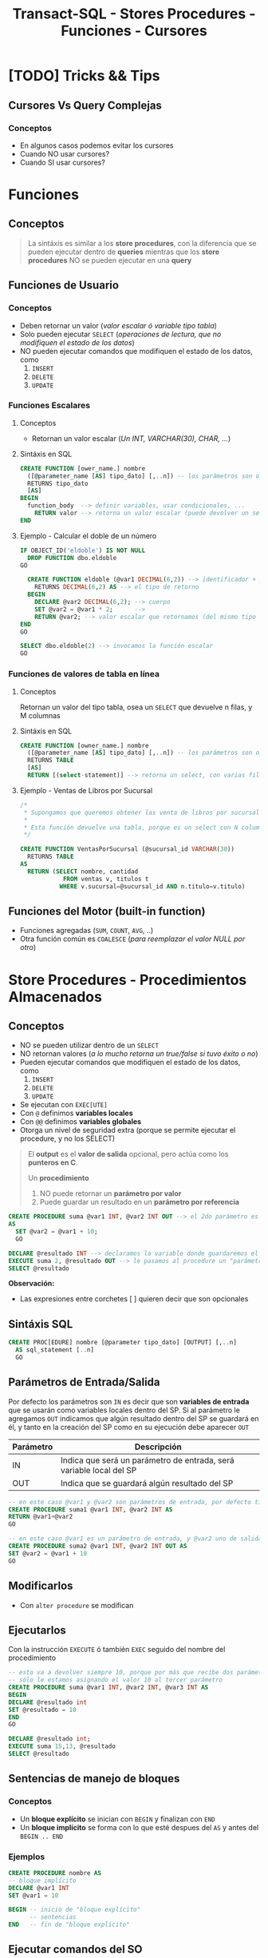 #+TITLE: Transact-SQL - Stores Procedures - Funciones - Cursores
#+BEGIN_COMMENT
 Diccionario de datos
  En ...
  - sys.procedures
    son
  - sys.all_sql_models
    paa ver el codigo de los procedures
#+END_COMMENT
* [TODO] Tricks && Tips
** Cursores Vs Query Complejas
*** Conceptos
    - En algunos casos podemos evitar los cursores
    - Cuando NO usar cursores?
    - Cuando SI usar cursores?
* Funciones
** Conceptos

   #+BEGIN_QUOTE
   La sintáxis es similar a los *store procedures*, con la diferencia que se pueden ejecutar dentro de *queries*
   mientras que los *store procedures* NO se pueden ejecutar en una *query*
   #+END_QUOTE
** Funciones de Usuario
*** Conceptos
   - Deben retornar un valor (/valor escalar ó variable tipo tabla/)
   - Solo pueden ejecutar ~SELECT~ (/operaciones de lectura, que no modifiquen el estado de los datos/)
   - NO pueden ejecutar comandos que modifiquen el estado de los datos, como
     1. ~INSERT~
     2. ~DELETE~
     3. ~UPDATE~
*** Funciones Escalares
**** Conceptos
     - Retornan un valor escalar (/Un INT, VARCHAR(30), CHAR, .../)
**** Sintáxis en SQL
     #+BEGIN_SRC sql
       CREATE FUNCTION [ower_name.] nombre
         ([@parameter_name [AS] tipo_dato] [,..n]) -- los parámetros son opcionales
         RETURNS tipo_dato
         [AS]
       BEGIN
         function_body  --> definir variables, usar condicionales, ...
           RETURN valor --> retorna un valor escalar (puede devolver un select, si el resultado es un escalar)
       END
     #+END_SRC
**** Ejemplo - Calcular el doble de un número
   #+BEGIN_SRC sql
     IF OBJECT_ID('eldoble') IS NOT NULL
       DROP FUNCTION dbo.eldoble
     GO

       CREATE FUNCTION eldoble (@var1 DECIMAL(6,2)) --> identificador + parámetros
         RETURNS DECIMAL(6,2) AS --> el tipo de retorno
       BEGIN
         DECLARE @var2 DECIMAL(6,2); --> cuerpo
         SET @var2 = @var1 * 2;      -->
         RETURN @var2; --> valor escalar que retornamos (del mismo tipo que definimos al principio)
     END
     GO

     SELECT dbo.eldoble(2) --> invocamos la función escalar
     GO
   #+END_SRC
*** Funciones de valores de tabla en línea
**** Conceptos
     Retornan un valor del tipo tabla, osea un ~SELECT~ que devuelve n filas, y M columnas
**** Sintáxis en SQL 
    #+BEGIN_SRC sql
      CREATE FUNCTION [owner_name.] nombre
        ([@parameter_name [AS] tipo_dato] [,..n]) -- los parámetros son opcionales
        RETURNS TABLE
        [AS]
        RETURN [(select-statement)] --> retorna un select, con varias filas/columnas
    #+END_SRC
**** Ejemplo - Ventas de Libros por Sucursal
     #+BEGIN_SRC sql
       /*
        ,* Supongamos que queremos obtener las venta de libros por sucursal.
        ,*
        ,* Esta función devuelve una tabla, porque es un select con N columnas, y M filas
        ,*/

       CREATE FUNCTION VentasPorSucursal (@sucursal_id VARCHAR(30))
         RETURNS TABLE
       AS
         RETURN (SELECT nombre, cantidad
                   FROM ventas v, titulos t
                  WHERE v.sucursal=@sucursal_id AND n.titulo=v.titulo)
     #+END_SRC
** Funciones del Motor (built-in function)
   - Funciones agregadas (~SUM~, ~COUNT~, ~AVG~, ..)
   - Otra función común es ~COALESCE~ (/para reemplazar el valor NULL por otro/)
* Store Procedures - Procedimientos Almacenados
** Conceptos
  - NO se pueden utilizar dentro de un ~SELECT~
  - NO retornan valores (/a lo mucho retorna un true/false si tuvo éxito o no/)
  - Pueden ejecutar comandos que modifiquen el estado de los datos, como
    1. ~INSERT~
    2. ~DELETE~
    3. ~UPDATE~
  - Se ejecutan con ~EXEC[UTE]~
  - Con ~@~ definimos *variables locales*
  - Con ~@@~ definimos *variables globales*
  - Otorga un nivel de seguridad extra
    (porque se permite ejecutar el procedure, y no los SELECT)
 
  #+BEGIN_QUOTE
  El *output* es el *valor de salida* opcional, pero actúa como los *punteros en C*.
  
  Un *procedimiento*
  1. NO puede retornar un *parámetro por valor*
  2. Puede guardar un resultado en un *parámetro por referencia*
  #+END_QUOTE

  #+BEGIN_SRC sql
    CREATE PROCEDURE suma @var1 INT, @var2 INT OUT --> el 2do parámetro es por referencia
    AS
      SET @var2 = @var1 + 10;
      GO

    DECLARE @resultado INT --> declaramos la variable donde guardaremos el resultado
    EXECUTE suma 2, @resultado OUT --> le pasamos al procedure un "parámetro por referencia"
    SELECT @resultado
  #+END_SRC

  *Observación:*
  - Las expresiones entre corchetes [ ] quieren decir que son opcionales
** Sintáxis SQL
   #+BEGIN_SRC sql
     CREATE PROC[EDURE] nombre [@parameter tipo_dato] [OUTPUT] [,..n]
       AS sql_statement [..n]
       GO
   #+END_SRC
** Parámetros de Entrada/Salida
   Por defecto los parámetros son ~IN~ es decir que son *variables de entrada* que se usarán
   como variables locales dentro del SP.
   Si al parámetro le agregamos ~OUT~ indicamos que algún resultado dentro del SP se guardará en él,
   y tanto en la creación del SP como en su ejecución debe aparecer ~OUT~ 

   |-----------+---------------------------------------------------------------------|
   | Parámetro | Descripción                                                         |
   |-----------+---------------------------------------------------------------------|
   | IN        | Indica que será un parámetro de entrada, será variable local del SP |
   |-----------+---------------------------------------------------------------------|
   | OUT       | Indica que se guardará algún resultado del SP                       |
   |-----------+---------------------------------------------------------------------|

   #+BEGIN_SRC sql
     -- en este caso @var1 y @var2 son parámetros de entrada, por defecto tienen IN
     CREATE PROCEDURE suma1 @var1 INT, @var2 INT AS
     RETURN @var1+@var2
     GO 

     -- en este caso @var1 es un parámetro de entrada, y @var2 uno de salida
     CREATE PROCEDURE suma2 @var1 INT, @var2 INT OUT AS
     SET @var2 = @var1 + 10
     GO 
   #+END_SRC
** Modificarlos
  - Con ~alter procedure~ se modifican
** Ejecutarlos
   Con la instrucción ~EXECUTE~ ó también ~EXEC~ seguido del nombre del procedimiento

   #+BEGIN_SRC sql
     -- esto va a devolver siempre 10, porque por más que recibe dos parámetros
     -- sólo le estamos asignando el valor 10 al tercer parámetro
     CREATE PROCEDURE suma @var1 INT, @var2 INT, @var3 INT AS
     BEGIN
     DECLARE @resultado int
     SET @resultado = 10
     END
     GO

     DECLARE @resultado int;
     EXECUTE suma 15,13, @resultado
     SELECT @resultado
   #+END_SRC
** Sentencias de manejo de bloques
*** Conceptos
    + Un *bloque explícito* se inician con ~BEGIN~ y finalizan con ~END~
    + Un *bloque implícito* se forma con lo que esté despues del ~AS~ y antes del ~BEGIN .. END~
*** Ejemplos
    #+BEGIN_SRC sql
      CREATE PROCEDURE nombre AS
      -- bloque implícito
      DECLARE @var1 INT  
      SET @var1 = 10

      BEGIN -- inicio de "bloque explícito"
            -- sentencias
      END   -- fin de "bloque explícito"
    #+END_SRC
** Ejecutar comandos del SO
** Ejemplos
*** Ejemplo 1 - Con dos parámetros y retornando valor
    #+BEGIN_SRC sql
      CREATE PROCEDURE suma @var1 INT, @var2 INT AS
      DECLARE @var3 INT         -- declaramos una tercera variables
      SET @var3 = @var1 + @var2 -- le asignamos un valor
      RETURN @var3              -- la retornamos
      GO

      /*
       ,* 1. Declaramos la variable y su tipo de dato
       ,* 2. Ejecutamos el procedimiento y se lo asignamos a la variable
       ,* 3. Lo imprimimos con SELECT, aunque podríamos haber usado PRINT
       ,*/
      DECLARE @resultado INT
      EXECUTE @resultado = suma 3 2 -- alternativa: usar "exec"
      SELECT @resultado
      GO
    #+END_SRC
*** Ejemplo 2 - Con un parámetro de entrada y otro de salida
    #+BEGIN_SRC sql
      /*
       ,* A la variable que le agregamos "OUT" es la que tendrá
       ,* el resultado de la operación que hagamos.
       ,*
       ,* IMPORTANTE!! Ese OUT debe aparecer en la creación del SP
       ,* como en su ejecución (al usar EXECUTE ó EXEC)
       ,*/
      CREATE PROCEDURE suma @var1 INT, @var2 INT OUT
      AS
      SET @var2 = @var1 + 10;
      GO

      -- 1. Declaramos la variable
      DECLARE @resultado INT
      -- 2. Ejecutamos el SP, le pasamos el parámetro de entrada y el de salida
      EXECUTE suma 2, @resultado OUT
      SELECT @resultado
      GO
    #+END_SRC
* Store Procedures y Transacciones
** Ejemplo
   #+BEGIN_SRC sql
     CREATE PROCEDURE borrar_clientes @ClienteNumDesde INT, @ClienteNumHasta INT AS
     BEGIN TRANSACTION
     UPDATE #clientes SET fname = fname+' MOROSO'
       WHERE customer_num BETWEEN @ClienteNumDesde AND @ClienteNumHasta

     IF (MONTH(getdate()) < 12) -- si la fecha actual, tiene como número de mes menor a 12
       COMMIT TRANSACTION       -- entonces aplicamos los cambios del UPDATE, con COMMIT
     ELSE
       ROLLBACK TRANSACTION     -- si el número de mes actual es > a 12, cancelamos los cambios con ROLLBACK
     GO

     SELECT * FROM #clientes			      		-- 1. seleccionamos antes del sp
     EXECUTE dbo.borrar_clientes 101, 105	-- 2. ejecutamos el store procedure
     SELECT * FROM #clientes					      -- 3. evaluamos si hubo cambios luego de ejecutar el sp
     GO
   #+END_SRC
* Cursores
** Conceptos
   - En otros lenguajes es un tipo de variable del tipo *data set* ó *record set*
   - Es una variable que se mantiene en *memoria* y contiene un conjunto de registros de un ~SELECT~
   - Se declara del tipo ~CURSOR~ y se define como un ~SELECT~ (/porque es el valor que se le asigna/)
   - Permite iterar sobre un ~SELECT~ leyendo registro por registro
   - NO hay límite de cursores abiertos ni declarados (pero recordar cerrarlos)
** Sintáxis SQL (1)
   Sintáxis extendida de Transact-SQL

   #+BEGIN_SRC sql
     /*
       ,* Nota (1):
       ,* -> Por default es "local" (lo más recomendado)
       ,*
       ,* -> LOCAL: Es local en el ámbito donde se define (Ej. procedure, trigger, ...)
       ,* -> GLOBAL: Se puede acceder fuera del ámbito (Ej. desde otro procedure,...)
       ,*
       ,* Nota (2):
       ,* -> Por default es "FORWARD_ONLY"
       ,*
       ,* -> FORWARD_ONLY: Sólo puede ir hacia adelante, NO puede ir hacia atrás
       ,* -> SCROLL: Se puede ir hacia atras/adelante (más lento y dificil de manipular)
       ,*
       ,* Nota (3):
       ,* -> Por default es "STATIC"
       ,*
       ,* -> STATIC: Se ejecuta sólo una vez la consulta SELECT
       ,* -> DYNAMIC: Cada vez que avanza, ejecuta a cada rato el SELECT (más lento, porque actualiza a c/rato)
       ,*
       ,* Nota (4):
       ,* -> Si se definió como "FORWARD_ONLY" => Solo tiene [NEXT | LAST] (y por default es NEXT)
       ,* -> Si se definió como "SCROLL" => Se puede elegir cualquiera (en este caso se nota, que trabaja como un ptr*)
       ,*
       ,* Nota(5):
       ,* -> La cantidad de variables del "INTO" deben ser igual a la cant. de columnas del "SELECT"
       ,* -> Debe relación entre el orden de las variables del "INTO" y las columnas del "SELECT" (por los tipos de datos)
      ,*/

     --> 1) Declarar y Definir
     DECLARE nombre_cursor CURSOR [LOCAL | GLOBAL] --> (1)
      [FORWARD_ONLY | SCROLL] [STATIC | DYNAMIC] --> (2) (3)
      FOR select_statement
   
     --> 2) Abrir
      OPEN [GLOBAL] nombre_cursor  --> el "OPEN" ejecuta el SELECT ()

     --> 3) Recorrido
        FETCH [NEXT| PRIOR | FIRST | LAST] --> (4)
        [FROM [GLOBAL] cursor_name] --> cuando se quiere usar varios cursores, para iterar el for de afuera de este
        [INTO @variable_name [,..n]] --> (5) guarda el resultado del "SELECT" en estas variables

        WHILE (@@FETCH_STATUS=0) --> la condición de corte resulta del resultado de la variable de sistema @@FETCH_STATUS
        BEGIN --> bloque de sentencia "explícita" - inicio
        -- sentencias sql
        FETCH nombre_cursor INTO @variable_name [,..n]
        END   --> bloque de sentencia "explícita" - fin
     --> 4) Cerrar y Deallocar
        CLOSE [GLOBAL] nombre_cursor --> lo cierra (pero si hace un nuevo OPEN, se ejecuta again el SELECT y quizás arroja otro resultado)
        DEALLOCATE [GLOBAL] nombre_cursor --> libera las estructuras en memoria que lo componen (NO se puede volver a hacer OPEN)
   #+END_SRC
** Sintáxis SQL (2) - Resumida
   #+name: cursor-sintaxis
   #+BEGIN_SRC sql
     /*
      ,* Nota (1):
      ,* -> Se deben mantener la mismas variables, y en el mismo orden en ambos FETCH
      ,*
      ,* Nota (2):
      ,* 1. Al no elegir al cusor entre "STATIC" y "DYNAMIC", quedó por default "STATIC"
      ,* -> sólo itera hacia adelante, no se puede alternar el recorrido
      ,*
      ,* 2. Al ser "STATIC" el FETCH tiene por default "NEXT"
      ,* -> Podemos poner o no "FETCH NEXT", es lo mismo porque ya quedó por default
      ,* al ser STATIC
     ,*/
     DECLARE nombre_cursor CURSOR --> (2)
     FOR sentencia_sql
     OPEN nombre_cursor
     FETCH nombre_cursor INTO lista_variables --> (1) (2)
     WHILE (@@FETCH_STATUS=0)
       BEGIN --> bloque de sentencia "explícita" - inicio
       -- sentencias sql
       FETCH nombre_cursor INTO lista_variables --> (1) (2)
     END   --> bloque de sentencia "explícita" - fin
     CLOSE nombre_cursor
     DEALLOCATE nombre_cursor
   #+END_SRC
** Estructura - Descripción
   La estructura que se debe seguir es
   1. Declarar el nombre de cursor
   2. Asociar la consulta ~SELECT~ de sql que va a ejecutar, y recorrerá fila por fila
   3. Abrir el cursor (se cargará en memoria)
   4. Usar ~FETCH~ y ~INTO~ para avanzar y guarda los datos de cada registro/fila
      - Con ~FETCH~ para obtener la siguiente fila
      - Con ~INTO~ para insertar los valores de la columna en las variables declaradas
   5. Iterar con ~WHILE (@@FETCH_STATUS = 0)~ sobre las filas de la consulta asociada
      - Con ~WHILE~ creamos la sentencia ciclica
      - Con ~@@FETCH_STATUS~ actúa como *centinela* cortando el cilo de iteración,
        al tener ~@@~ una variable global, e indica si quedan registros por leer
   6. Definimos un *bloque explícito*
      - Delímitado por ~BEGIN~ y ~END~
      - Dentro colocamos las sentencias SQL que queramos
   7. Volvemos a colocar el ~FETCH~ y ~INTO~ tal cual como estaba luego de abrir el cursor
      (con esto pedimos la siguiente fila, y guardamos nuevamente los valores de las columnas
       en las variables declaradas al principio)
   8. Cerramos el cursor con ~CLOSE~
   9. Desalojamos el cursor de la memoria con ~DEALLOCATE~
** Ejemplos
*** Ejemplo 1 - Imprimir el nombre y apellido de clientes
    #+BEGIN_SRC sql
      /*
      ,* - Cursor: ClienteInfo
      ,* - Variables donde guardar los datos: @Cliente
      ,* - Query asociada al Cusor: SELECT fname+','lname FROM dbo.customer
      ,*/
      -- 1. Declaramos las variables donde guardaremos datos de las columnas
      DECLARE @ClienteCod SMALLINT, @ClienteNomApe VARCHAR(40)
      -- 2. Declaramos el cursor, y le asociamos una query SELECT
      DECLARE ClienteInfo CURSOR FOR
      SELECT customer_num, fname+','+lname FROM dbo.customer
      -- 3. Abrimos el cursor
      OPEN ClienteInfo
      -- 4. Obtenemos el primer registro de la consulta asociada al cursor
      -- y guardamos el resultado de las columnas en la variables declaradas
      -- (en el mismo orden que la consulta SELECT)
      FETCH NEXT FROM ClienteInfo INTO @ClienteCod, @ClienteNomApe
      -- 5. Iteramos mientras hayan registros
      -- (la condicion de corte es cuando sea distinto de cero)
      WHILE @@FETCH_STATUS=0
        BEGIN
          --PRINT CAST(@ClienteCod as VARCHAR(10))+ ':'+@ClienteNomApe
          PRINT CONVERT(VARCHAR(10), @ClienteCod)+ ':'+@ClienteNomApe
          -- en cada iteracion, pedimos el siguiente registro
          FETCH NEXT FROM ClienteInfo INTO @ClienteCod, @ClienteNomApe
        END
      -- 6. Cerramos y desalojamos el cursor
      -- (se borra la referencia al cursor, se liberan los recursos asignados al proceso, se desloja el proceso de la memoria)
      CLOSE ClienteInfo
      DEALLOCATE ClienteInfo
      GO
      -- Obs: Con GO hacemos que las instrucciones anteriores sean atomicas, y me permite volver a declarar variables con mismo nombre
    #+END_SRC
*** Ejemplo 2 - Seleccionar registros de una tabla e insertar en otra tabla
   #+BEGIN_SRC sql
     DECLARE items_almacen CURSOR FOR 
     SELECT id_item FROM tabla_items WHERE id_almacen = @cod_almacen
     -- declaramos una variable para el cursor (queda en memoria)
     DECLARE @item_del_cursor INTEGER
     -- a una area de memoria, le agrega filas del select
     OPEN items_almacen
     -- busca la primera fila del primer select
     FETCH items_almacen INTO @item_del_cursor
     -- mientras haya mas filas/registros ejecuta lo de adentro del while
     WHILE (@@FETCH_STATUS =0)
     BEGIN -- bloque de sentencia explícito - inicio
       INSERT INTO tabla_items_aux VALUES (@item_del_cursor)
       FETCH NEXT FROM items_almacen INTO @item_del_cursor 
     END -- bloque de sentencia explícito - fin
     CLOSE items_almacen
     DEALLOCATE items_almacen
   #+END_SRC
*** Ejemplo 3 - Cursor con Store Procedure que recibe dos parámetros
    #+BEGIN_SRC sql
      CREATE PROCEDURE mejoresClientes @Cliente_CodDesde SMALLINT, @Cliente_CodHasta SMALLINT AS
      DECLARE @ClienteNum SMALLINT
      DECLARE @ClienteNom VARCHAR(20), @ClienteDir VARCHAR(20)
      DECLARE ClienteInfo CURSOR FOR SELECT customer_num, fname, address1 FROM #clientes

      OPEN ClienteInfo
      FETCH NEXT FROM ClienteInfo INTO @ClienteNum, @ClienteNom, @ClienteDir
      WHILE @@FETCH_STATUS=0
      BEGIN
        PRINT @ClienteNom+', '+@ClienteDir
        INSERT INTO #clientesPremium VALUES (@ClienteNum, @ClienteNom, @ClienteDir)
        FETCH NEXT FROM ClienteInfo INTO @ClienteNum, @ClienteNom, @ClienteDir
      END
      CLOSE ClienteInfo
      DEALLOCATE ClienteInfo
      GO

      EXECUTE dbo.mejoresClientes 101, 110
      SELECT * FROM #clientesPremium
    #+END_SRC
*** Ejemplo 4 - Cursor con una tabla temporal de ejemplo
    #+BEGIN_SRC sql
      CREATE TABLE #ITEMS (ITEM_ID uniqueidentifier NOT NULL, ITEM_DESCRIPTION VARCHAR(250) NOT NULL)
      INSERT INTO #ITEMS VALUES (NEWID(), 'autito'), (NEWID(), 'casit'), (NEWID(), 'motito'), (NEWID(), 'coche')

      -- (Declaramos una variable que contendra el ID de cada fila)
      -- (Obs #1: Tendra que haber tantas variables declaradas, como columnas de la consulta
      -- asociada al cursor)
      DECLARE @ITEM_ID uniqueidentifier
      -- 1. Declaramos el cursor, y le asociamos la consulta SELECT con la que iterara
      -- (en este ejemplo, la consulta tendrá solo 1 columna)
      DECLARE ITEM_CURSOR CURSOR FOR         -- declaracion del cursor
      SELECT ITEM_ID FROM #ITEMS             -- consulta SELECT asociada al cursor
      -- 2. Cargamos los resultados a memoria
      -- (ademas ejecuta la consulta SELECT asociada al cursor)
      OPEN ITEM_CURSOR
      -- 3. Obtenemos (fetch) el primer resultado
      -- (Obs: Copiamos el resultado solo a 1 variable, pero si el SELECT del cursor
      -- tuviera mas columnas, tendriamos que agregarlas en el INTO en el mismo orden)
      FETCH NEXT FROM ITEM_CURSOR           -- FETCH: obtenemos el sig. resultado
      INTO @ITEM_ID                         -- INTO: lo copiamos a una variable (podrian ser a mas)
      -- 4. Si hay resultados para operar, sigue iterando
      -- (Evalua si la lectura del sig. registro es valida, si es asi el valor es cero,
      -- recordemos que @@ es para variables globales)
      WHILE @@FETCH_STATUS = 0
        -- agregamos un bloque con BEGIN...END, con la consulta que queramos
        BEGIN
        SELECT ITEM_DESCRIPTION FROM #ITEMS
        WHERE ITEM_ID = @ITEM_ID -- In regards to our latest fetched ID
         -- 5. Cuando terminó de ejecutar la consulta, continúa con el siguiente
        FETCH NEXT FROM ITEM_CURSOR INTO @ITEM_ID
        END
      -- 6. Finaliza cuando @@FETCH_STATUS indica que no hay más resultados
      -- (se liberan los registros tomados por el cursor, no se pueden seguir usando
      -- a menos que se reabra el cursor)
      CLOSE ITEM_CURSOR
      -- 7. Se libera los datos de memoria y se limpia el proceso
      -- (se elimina la referencia al cursor)
      DEALLOCATE ITEM_CURSOR
    #+END_SRC
*** Ejemplo 5 - Ejercicio complejo de la Guia de ejercicios
    #+BEGIN_SRC sql
      -- creamos la tabla a modo de utilizar el SP
      CREATE TABLE customerStatistics(
        customer_num INT PRIMARY KEY,
        ordersqty INT,
        maxdate Date,
        uniqueProducts INT
      );
      -- Chequemos que se haya creado
      SELECT * FROM dbo.customerStatistics;
      GO -- agregamos este GO ara que el sig. SP sea la unica instruccion del lote (tambien conocido por Batch)

      CREATE PROCEDURE actualizaEstadisticas  @customer_numDESDE INT, @customer_numHASTA INT AS
      BEGIN
        -- 1. Declara el cursor, le asocia la consulta SELECT (que tiene solo 1 columna)
        -- (utiliza los parametros como filtro en la clausula WHERE)
        DECLARE CustomerCursor CURSOR FOR
          SELECT customer_num FROM customer WHERE customer_num BETWEEN @customer_numDESDE AND @customer_numHASTA

        DECLARE  @customer_num INT, @ordersqty INT, @maxdate DATETIME,  @uniqueManufact INT -- declara algunas variables locales
        -- 2. Abre el cursor
        OPEN CustomerCursor
        -- 3. Obtiene el primer registro del SELECT asociado al cursor, y guarda el dato de la unica columna del SELECT en la variable declarada (customer_num)
        FETCH NEXT FROM CustomerCursor INTO @customer_num
        -- 4. Mientras hayan registros itera (la condicion de corte es cuando la variable global fetch_status sea distinto de cero)
        WHILE (@@FETCH_STATUS = 0)
          -- inicia un "Bloque explicito" con BEGIN...END, para ejecutar varias queries
          BEGIN
            -- # Consulta nro 1:
            -- obtiene de un cliente especifico (el que se paso por parametro en el SP):
            -- la fecha del ultimo pedido y lo guarda en la variable local @ordersqty
            -- y la cant. de pedidos que hizo y lo guarda en la variable local @maxDate
            SELECT @ordersqty=count(*) , @maxDate=max(order_date) FROM orders WHERE customer_num = @customer_num;

            -- # Consulta nro 2:
            -- selecciona  la cantidad de fabricantes, asociando los productos que ordeno el cliente especifico en cada pedido
            -- y los guarda en la variable local @uniqueManufact
            -- Obs: Ojo...! Porque esta haciendo una query de producto cartesiano.. (NO son performantes)
            SELECT @uniqueManufact=count(distinct stock_num)  FROM items i, orders o
            WHERE o.customer_num = @customer_num  AND o.order_num = i.order_num;

                  -- # Consulta nro 3:
            -- si el registro del cliente especifico, no aparece en la tabla,
            -- entonces inserta un registro con los datos almacenados en las variables locales  @ordersQty, @maxDate, @uniqueManufact
            -- (Obs: Ojo con el orden de los values, la tabla debe haber sido creada con las columnas en ese orden
            -- a menos que.. pongamos los nombres de las columnas previo al nombre de la tabla donde se insertan los registros)
            IF NOT EXISTS( SELECT 1 FROM CustomerStatistics WHERE customer_num = @customer_num)
              insert into customerStatistics values (@customer_num,@ordersQty, @maxDate,@uniqueManufact);
            -- # Consulta nro 4:
            -- si el registro ya existe, osea ya fue insertado,
            -- entonces actualizamos ese registro con los valores almacenados en las variables locales @ordersQty, @maxDate, @uniqueManufact
            ELSE
              UPDATE customerStatistics SET  ordersQty=@ordersQty,maxDate=@maxDate, uniqueProducts=@uniqueManufact
              WHERE customer_num = @customer_num;

              -- 5. Avanza al siguiente registro (este FETCH debe ser identico al anterior, al que se usa para obtener el primer registro)
            FETCH NEXT FROM CustomerCursor INTO @customer_num
          END; -- aca termina el "bloque explicito"
        -- 6. Cierra el cursor, elimina la referencia al cursor, y lo desaloja el proceso de la memoria (liberando los recursos que utilizaba)
        CLOSE CustomerCursor;
        DEALLOCATE CustomerCursor;
      END

      -- 1. revisamos que clientes hay, para sacar el customer_num y pasar esos valores como parametro al SP
      SELECT * FROM dbo.customer;
      -- 2. ejecutamos el (SP, store procedure) y.. deberia insertar registros y/o actualizar la tabla customerStatistics
      EXECUTE dbo.actualizaEstadisticas 101,110;
      -- 3. verificamos que hayan habido cambios luego de ejecutar el SP
      SELECT * FROM dbo.customerStatistics;
    #+END_SRC
* Parte práctica
 #+BEGIN_SRC sql
   CREATE PROCEDURE actualizaEstadisticas  
		     @customer_numDES INT , @customer_numHAS INT 
   AS 
   BEGIN 
      DECLARE CustomerCursor CURSOR FOR 
 SELECT customer_num from customer WHERE customer_num  
		  BETWEEN @customer_numDES AND @customer_numHAS 
 
     DECLARE  @customer_num INT, @ordersqty INT, @maxdate DATETIME, 
		      @uniqueManufact INT; 
  
     OPEN CustomerCursor; 
     FETCH NEXT FROM CustomerCursor INTO @customer_num 
     WHILE @@FETCH_STATUS = 0 
     BEGIN 
    
	SELECT @ordersqty=count(*) , @maxDate=max(order_date)  
	  FROM orders 
	 WHERE customer_num = @customer_num; 
 
	 SELECT @uniqueManufact=count(distinct stock_num) 
	   FROM items i, orders o 
	  WHERE o.customer_num = @customer_num 
	    AND o.order_num = i.order_num;
 
	 IF NOT EXISTS( SELECT 1 FROM CustomerStatistics  
			 WHERE customer_num = @customer_num) 
 
     insert into customerStatistics  
		    values (@customer_num,@ordersQty, @maxDate,@uniqueManufact);
	 ELSE 
	 update customerStatistics   
		  SET  ordersQty=@ordersQty,maxDate=@maxDate,   
		 uniqueManufact= @uniqueManufact 
		   WHERE customer_num = @customer_num; 

	 FETCH NEXT FROM CustomerCursor INTO @customer_num 
     END; 
     CLOSE CustomerCursor; 
     DEALLOCATE CustomerCursor; 
    END
 #+END_SRC

